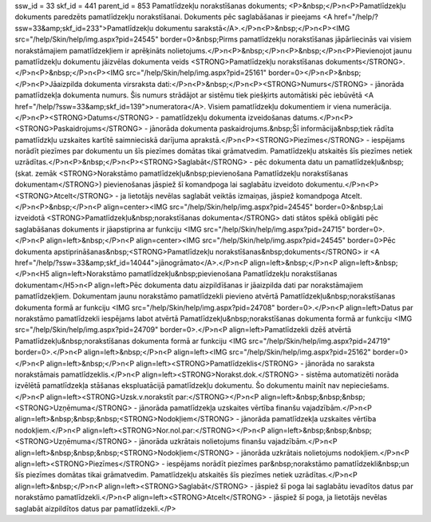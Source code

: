 ssw_id = 33skf_id = 441parent_id = 853Pamatlīdzekļu norakstīšanas dokuments;<P>&nbsp;</P>\n<P>Pamatlīdzekļu dokuments paredzēts pamatlīdzekļu norakstīšanai. Dokuments pēc saglabāšanas ir pieejams <A href="/help/?ssw=33&amp;skf_id=233">Pamatlīdzekļu dokumentu sarakstā</A>.</P>\n<P>&nbsp;</P>\n<P><IMG src="/help/Skin/help/img.aspx?pid=24545" border=0>&nbsp;Pirms pamatlīdzekļu norakstīšanas jāpārliecinās vai visiem norakstāmajiem pamatlīdzekļiem ir aprēķināts nolietojums.</P>\n<P>&nbsp;</P>\n<P>&nbsp;</P>\n<P>Pievienojot jaunu pamatlīdzekļu dokumentu jāizvēlas dokumenta veids <STRONG>Pamatlīdzekļu norakstīšanas dokuments</STRONG>.</P>\n<P>&nbsp;</P>\n<P><IMG src="/help/Skin/help/img.aspx?pid=25161" border=0></P>\n<P>&nbsp;</P>\n<P>Jāaizpilda dokumenta virsraksta dati:</P>\n<P>&nbsp;</P>\n<P><STRONG>Numurs</STRONG> - jānorāda pamatlīdzekļa dokumenta numurs. Šis numurs strādājot ar sistēmu tiek piešķirts automātiski pēc iebūvētā <A href="/help/?ssw=33&amp;skf_id=139">numeratora</A>. Visiem pamatlīdzekļu dokumentiem ir viena numerācija.</P>\n<P><STRONG>Datums</STRONG> - pamatlīdzekļu dokumenta izveidošanas datums.</P>\n<P><STRONG>Paskaidrojums</STRONG> - jānorāda dokumenta paskaidrojums.&nbsp;Šī informācija&nbsp;tiek rādīta pamatlīdzkļu uzskaites kartītē saimnieciskā darījuma aprakstā.</P>\n<P><STRONG>Piezīmes</STRONG> - iespējams norādīt piezīmes par dokumentu un šīs piezīmes domātas tikai grāmatvedim. Pamatlīdzekļu atskaitēs šīs piezīmes netiek uzrādītas.</P>\n<P>&nbsp;</P>\n<P><STRONG>Saglabāt</STRONG> - pēc dokumenta datu un pamatlīdzekļu&nbsp;(skat. zemāk <STRONG>Norakstāmo pamatlīdzekļu&nbsp;pievienošana Pamatlīdzekļu norakstīšanas dokumentam</STRONG>) pievienošanas jāspiež šī komandpoga lai saglabātu izveidoto dokumentu.</P>\n<P><STRONG>Atcelt</STRONG> - ja lietotājs nevēlas saglabāt veiktās izmaiņas, jāspiež komandpoga Atcelt.</P>\n<P>&nbsp;</P>\n<P align=center><IMG src="/help/Skin/help/img.aspx?pid=24545" border=0>&nbsp;Lai izveidotā <STRONG>Pamatlīdzekļu&nbsp;norakstīšanas dokumenta</STRONG> dati stātos spēkā obligāti pēc saglabāšanas dokuments ir jāapstiprina ar funkciju <IMG src="/help/Skin/help/img.aspx?pid=24715" border=0>.</P>\n<P align=left>&nbsp;</P>\n<P align=center><IMG src="/help/Skin/help/img.aspx?pid=24545" border=0>Pēc dokumenta apstiprināšanas&nbsp;<STRONG>Pamatlīdzekļu norakstīšanas&nbsp;dokuments</STRONG> ir <A href="/help/?ssw=33&amp;skf_id=14044">jānogrāmato</A>.</P>\n<P align=left>&nbsp;</P>\n<P align=left>&nbsp;</P>\n<H5 align=left>Norakstāmo pamatlīdzekļu&nbsp;pievienošana Pamatlīdzekļu norakstīšanas dokumentam</H5>\n<P align=left>Pēc dokumenta datu aizpildīšanas ir jāaizpilda dati par norakstāmajiem pamatlīdzekļiem. Dokumentam jaunu norakstāmo pamatlīdzekli pievieno atvērtā Pamatlīdzekļu&nbsp;norakstīšanas dokumenta formā ar funkciju <IMG src="/help/Skin/help/img.aspx?pid=24708" border=0>.</P>\n<P align=left>Datus par norakstāmo pamatlīdzekli iespējams labot atvērtā Pamatlīdzekļu&nbsp;norakstīšanas dokumenta formā ar funkciju <IMG src="/help/Skin/help/img.aspx?pid=24709" border=0>.</P>\n<P align=left>Pamatlīdzekli dzēš atvērtā Pamatlīdzekļu&nbsp;norakstīšanas dokumenta formā ar funkciju <IMG src="/help/Skin/help/img.aspx?pid=24719" border=0>.</P>\n<P align=left>&nbsp;</P>\n<P align=left><IMG src="/help/Skin/help/img.aspx?pid=25162" border=0></P>\n<P align=left>&nbsp;</P>\n<P align=left><STRONG>Pamatlīdzeklis</STRONG> - jānorāda no saraksta norakstāmais pamatlīdzeklis.</P>\n<P align=left><STRONG>Norakst.dok.</STRONG> - sistēma automatizēti norāda izvēlētā pamatlīdzekļa stāšanas ekspluatācijā pamatlīdzekļu dokumentu. Šo dokumentu mainīt nav nepieciešams.</P>\n<P align=left><STRONG>Uzsk.v.norakstīt par:</STRONG></P>\n<P align=left>&nbsp;&nbsp;&nbsp;<STRONG>Uzņēmuma</STRONG> - jānorāda pamatlīdzekļa uzskaites vērtība finanšu vajadzībām.</P>\n<P align=left>&nbsp;&nbsp;&nbsp;<STRONG>Nodokļiem</STRONG> - jānorāda pamatlīdzekļa uzskaites vērtība nodokļiem.</P>\n<P align=left><STRONG>Nor.nol.par:</STRONG></P>\n<P align=left>&nbsp;&nbsp;&nbsp;<STRONG>Uzņēmuma</STRONG> - jānorāda uzkrātais nolietojums finanšu vajadzībām.</P>\n<P align=left>&nbsp;&nbsp;&nbsp;<STRONG>Nodokļiem</STRONG> - jānorāda uzkrātais nolietojums nodokļiem.</P>\n<P align=left><STRONG>Piezīmes</STRONG> - iespējams norādīt piezīmes par&nbsp;norakstāmo pamatlīdzekli&nbsp;un šīs piezīmes domātas tikai grāmatvedim. Pamatlīdzekļu atskaitēs šīs piezīmes netiek uzrādītas.</P>\n<P align=left>&nbsp;</P>\n<P align=left><STRONG>Saglabāt</STRONG> - jāspiež šī poga lai saglabātu ievadītos datus par norakstāmo pamatlīdzekli.</P>\n<P align=left><STRONG>Atcelt</STRONG> - jāspiež šī poga, ja lietotājs nevēlas saglabāt aizpildītos datus par pamatlīdzekli.</P>